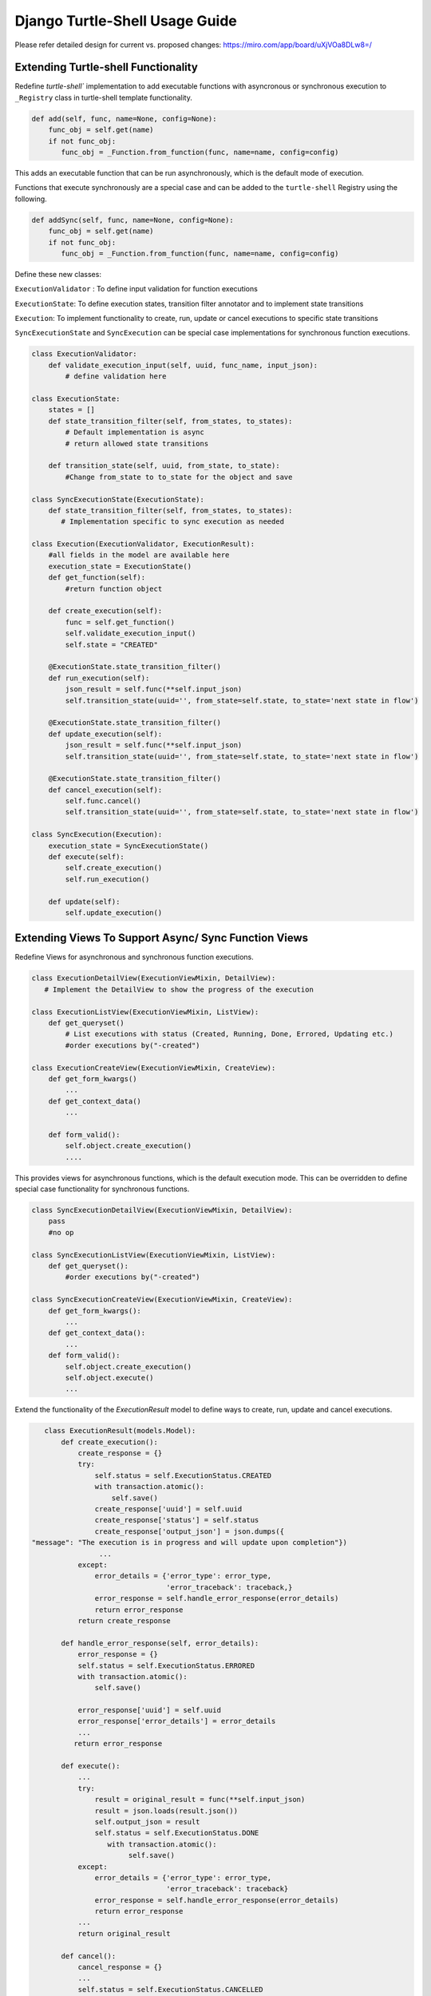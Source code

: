 Django Turtle-Shell Usage Guide
===============================

Please refer detailed design for current vs. proposed changes: https://miro.com/app/board/uXjVOa8DLw8=/


Extending Turtle-shell Functionality
------------------------------------

Redefine `turtle-shell`` implementation to add executable functions with asyncronous or synchronous execution to ``_Registry`` class in turtle-shell template functionality.

.. code-block::

    def add(self, func, name=None, config=None):
        func_obj = self.get(name)
        if not func_obj:
           func_obj = _Function.from_function(func, name=name, config=config)

This adds an executable function that can be run asynchronously, which is the default mode of execution.

Functions that execute synchronously are a special case and can be added to the ``turtle-shell`` Registry using the following.

.. code-block::

    def addSync(self, func, name=None, config=None):
        func_obj = self.get(name)
        if not func_obj:
           func_obj = _Function.from_function(func, name=name, config=config)

Define these new classes:

``ExecutionValidator`` : To define input validation for function executions

``ExecutionState``: To define execution states, transition filter annotator and to implement state transitions

``Execution``: To implement functionality to create, run, update or cancel executions to specific state transitions

``SyncExecutionState``  and ``SyncExecution`` can be special case implementations for synchronous function executions.

.. code-block::

    class ExecutionValidator:
        def validate_execution_input(self, uuid, func_name, input_json):
            # define validation here

    class ExecutionState:
        states = []
        def state_transition_filter(self, from_states, to_states):
            # Default implementation is async
            # return allowed state transitions

        def transition_state(self, uuid, from_state, to_state):
            #Change from_state to to_state for the object and save

    class SyncExecutionState(ExecutionState):
        def state_transition_filter(self, from_states, to_states):
           # Implementation specific to sync execution as needed

    class Execution(ExecutionValidator, ExecutionResult):
        #all fields in the model are available here
        execution_state = ExecutionState()
        def get_function(self):
            #return function object

        def create_execution(self):
            func = self.get_function()
            self.validate_execution_input()
            self.state = "CREATED"

        @ExecutionState.state_transition_filter()
        def run_execution(self):
            json_result = self.func(**self.input_json)
            self.transition_state(uuid='', from_state=self.state, to_state='next state in flow')

        @ExecutionState.state_transition_filter()
        def update_execution(self):
            json_result = self.func(**self.input_json)
            self.transition_state(uuid='', from_state=self.state, to_state='next state in flow')

        @ExecutionState.state_transition_filter()
        def cancel_execution(self):
            self.func.cancel()
            self.transition_state(uuid='', from_state=self.state, to_state='next state in flow')

    class SyncExecution(Execution):
        execution_state = SyncExecutionState()
        def execute(self):
            self.create_execution()
            self.run_execution()

        def update(self):
            self.update_execution()

Extending Views To Support Async/ Sync Function Views
-----------------------------------------------------

Redefine Views for asynchronous and synchronous function executions.

.. code-block::

    class ExecutionDetailView(ExecutionViewMixin, DetailView):
       # Implement the DetailView to show the progress of the execution

    class ExecutionListView(ExecutionViewMixin, ListView):
        def get_queryset()
            # List executions with status (Created, Running, Done, Errored, Updating etc.)
            #order executions by("-created")

    class ExecutionCreateView(ExecutionViewMixin, CreateView):
        def get_form_kwargs()
            ...
        def get_context_data()
            ...

        def form_valid():
            self.object.create_execution()
            ....

This provides views for asynchronous functions, which is the default execution mode. This can be overridden to define special case functionality for synchronous functions.

.. code-block::

    class SyncExecutionDetailView(ExecutionViewMixin, DetailView):
        pass
        #no op

    class SyncExecutionListView(ExecutionViewMixin, ListView):
        def get_queryset():
            #order executions by("-created")

    class SyncExecutionCreateView(ExecutionViewMixin, CreateView):
        def get_form_kwargs():
            ...
        def get_context_data():
            ...
        def form_valid():
            self.object.create_execution()
            self.object.execute()
            ...

Extend the functionality of the `ExecutionResult` model to define ways to create, run, update and cancel executions.

.. code-block::

    class ExecutionResult(models.Model):
        def create_execution():
            create_response = {}
            try:
                self.status = self.ExecutionStatus.CREATED
                with transaction.atomic():
                    self.save()
                create_response['uuid'] = self.uuid
                create_response['status'] = self.status
                create_response['output_json'] = json.dumps({
 "message": "The execution is in progress and will update upon completion"})
                 ...
            except:
                error_details = {'error_type': error_type,
                                 'error_traceback': traceback,}
                error_response = self.handle_error_response(error_details)
                return error_response
            return create_response

        def handle_error_response(self, error_details):
            error_response = {}
            self.status = self.ExecutionStatus.ERRORED
            with transaction.atomic():
                self.save()

            error_response['uuid'] = self.uuid
            error_response['error_details'] = error_details
            ...
           return error_response

        def execute():
            ...
            try:
                result = original_result = func(**self.input_json)
                result = json.loads(result.json())
                self.output_json = result
                self.status = self.ExecutionStatus.DONE
                   with transaction.atomic():
                        self.save()
            except:
                error_details = {'error_type': error_type,
                                 'error_traceback': traceback}
                error_response = self.handle_error_response(error_details)
                return error_response
            ...
            return original_result

        def cancel():
            cancel_response = {}
            ...
            self.status = self.ExecutionStatus.CANCELLED
            with transaction.atomic():
                self.save()
            cancel_response['uuid'] = self.uuid
            cancel_response['status'] = self.status
            ....
            return cancel_response


Building App Using Turtle-shell
-------------------------------

Django turtle-shell supports asynchronous and synchronous execution of tasks. Using async with turtle-shell is easy when you want to allow long-running background tasks or update results once external systems complete.

There's an easy migration path from sync to async tasks.

first write your main method like this: XYZ.


Adding Functions To Registry
----------------------------

You can create executable functions for the app. For example:

.. code-block::

   def deidentify(sample_ids_list: Optional[str] = None,
                  flowcell_barcodes_list: Optional[str] = None,
                  deidentification_suffix: str = None,
                  flowcell_type: FlowcellType = FlowcellType.IPS):
       ...

This can be a function that needs to be executed asynchronously.

.. code-block::

   def reidentify(research_sample_ids: str,
                  send_email_to_third_party: Optional[bool] = False,
                  to_email_ids_list: Optional[str] = None,
                  flowcell_type: FlowcellType = FlowcellType.IPS):
       ...

This can be another function that needs to be executed in a synchronous fashion.

The ``_Registry`` class in turtle-shell provides the following template functionality to add such executable functions to the apps that derive from it.

In the apps that extend ``turtle_shell`` asyncronous or synchronous functions can be added as follows:

.. code-block::

    Registry = turtle_shell.get_registry()
    # Add function for new asynchronous executions
    Registry.add(deidentify)
    # Add function for new synchronous executions
    Registry.addSync(reidentify)

This will add functions ``deidentify`` and ``reidentify`` to the django app that can now be used to process requests with async or sync execution, respectively.
By adding them to the ``turtle-shell`` registry, this library converts these functions with annotations into a Django Form and optionally a graphql view. It leverages the features of defopt under the hood so that functions like this can become forms, generated from type annotations! Refer README for more details.

The ``turtle_shell`` model functions can be overridden to define app-specific implementations.

.. code-block::

    class AppExecution(turtle_shell.models.Execution):

    def create_execution():
        # App specific behavior to start an execution

    def execute():
        # App specific behavior for running the function

The ``create_execution`` method is expected to validate arguments and prep data for downstream work. This should set the state to ``created``. For asynchronous functions, this can trigger queueing the executions with this state for async execution.

The ``execute`` function can define the app-specific behavior for running a function. This can be triggered by the task (celery or other type) handler for asynchronous function executions.

Then an ``update`` method like this:

.. code-block::

    def update():
         # App specific update functionality

The update method will take in current state and be expected to transition to next allowed state based on the status of the execution. In case of async function executions, this could update the status and intermediate outputs at each stage, if any.

You can optionally add a cancel method that would do cancel/ stop an execution that is in created or running states.

.. code-block::

    def cancel():
        # App specific implementation

Error handling and responses can be defined by overriding the ``handle_error_response`` function:

.. code-block::

    def handle_error_response():
        # App specific error response handling

You signal that still work to do via the ``update()`` function (dual return value?) and use ``handle_error_response()`` to signal that an error happened via exception.
If an execution fails with error due to external factors like network issues etc., then you can extend the functionality of ``execute()`` to define the behavior to ``rerun`` from the last checkpoint.


Details like input, execution states, creation/ update/ completion times, final response, intermediate stage updates or error response, if any for various functions in the app, through the ``ExecutionDetailView`` and ``ExecutionListView`` views.